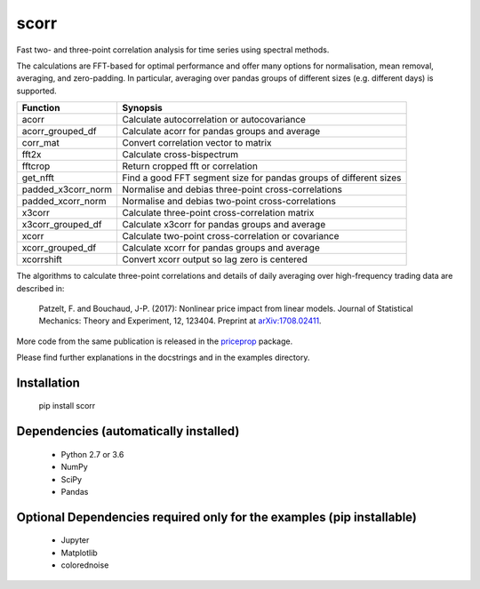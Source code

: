 scorr
=====

Fast two- and three-point correlation analysis for time series
using spectral methods.

The calculations are FFT-based for optimal performance and offer many options 
for normalisation, mean removal, averaging, and zero-padding. In particular, 
averaging over pandas groups of different sizes (e.g. different days) is 
supported.
    
======================  ======================================================
Function                Synopsis
======================  ======================================================
acorr                   Calculate autocorrelation or autocovariance
acorr_grouped_df        Calculate acorr for pandas groups and average
corr_mat                Convert correlation vector to matrix
fft2x                   Calculate cross-bispectrum
fftcrop                 Return cropped fft or correlation
get_nfft                Find a good FFT segment size for pandas groups of 
                        different sizes 
padded_x3corr_norm      Normalise and debias three-point cross-correlations
padded_xcorr_norm       Normalise and debias two-point cross-correlations
x3corr                  Calculate three-point cross-correlation matrix
x3corr_grouped_df       Calculate x3corr for pandas groups and average
xcorr                   Calculate two-point cross-correlation or covariance
xcorr_grouped_df        Calculate xcorr for pandas groups and average
xcorrshift              Convert xcorr output so lag zero is centered
======================  ======================================================

The algorithms to calculate three-point correlations and details of daily
averaging over high-frequency trading data are described in:
	
    Patzelt, F. and Bouchaud, J-P. (2017):
    Nonlinear price impact from linear models. 
    Journal of Statistical Mechanics: Theory and Experiment, 12, 123404. 
    Preprint at `arXiv:1708.02411 <//arxiv.org/abs/1708.02411>`_.

More code from the same publication is released in the `priceprop 
<https://github.com/felixpatzelt/priceprop>`_ package. 

Please find further 
explanations in the docstrings and in the examples 
directory. 


Installation
------------

	pip install scorr
	

Dependencies (automatically installed)
--------------------------------------

    - Python 2.7 or 3.6
    - NumPy
    - SciPy
    - Pandas    
   
    
Optional Dependencies required only for the examples (pip installable)
----------------------------------------------------------------------

    - Jupyter
    - Matplotlib
    - colorednoise
